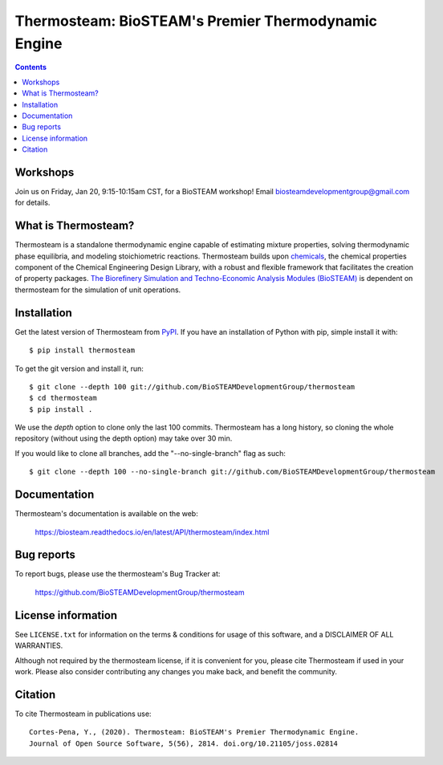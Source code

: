 ====================================================
Thermosteam: BioSTEAM's Premier Thermodynamic Engine 
====================================================

.. image:: http://img.shields.io/pypi/v/thermosteam.svg?style=flat
   :target: https://pypi.python.org/pypi/thermosteam
   :alt: Version_status
.. image:: http://img.shields.io/badge/docs-latest-brightgreen.svg?style=flat
   :target: https://biosteam.readthedocs.io/en/latest/API/thermosteam/index.html
   :alt: Documentation
.. image:: https://img.shields.io/pypi/pyversions/thermosteam.svg
   :target: https://pypi.python.org/pypi/thermosteam
   :alt: Supported_versions
.. image:: http://img.shields.io/badge/license-UIUC-blue.svg?style=flat
   :target: https://github.com/BioSTEAMDevelopmentGroup/thermosteam/blob/master/LICENSE.txt
   :alt: license
.. image:: https://coveralls.io/repos/github/BioSTEAMDevelopmentGroup/thermosteam/badge.svg?branch=master
   :target: https://coveralls.io/github/BioSTEAMDevelopmentGroup/thermosteam?branch=master
   :alt: Coverage
.. image:: https://joss.theoj.org/papers/10.21105/joss.02814/status.svg
   :target: https://doi.org/10.21105/joss.02814

.. contents::

Workshops
---------
Join us on Friday, Jan 20, 9:15-10:15am CST, for a BioSTEAM workshop! 
Email biosteamdevelopmentgroup@gmail.com for details.

What is Thermosteam?
--------------------

Thermosteam is a standalone thermodynamic engine capable of estimating mixture 
properties, solving thermodynamic phase equilibria, and modeling stoichiometric 
reactions. Thermosteam builds upon `chemicals <https://github.com/CalebBell/chemicals>`_, 
the chemical properties component of the Chemical Engineering Design Library, 
with a robust and flexible framework that facilitates the creation of property packages.  
`The Biorefinery Simulation and Techno-Economic Analysis Modules (BioSTEAM) <https://biosteam.readthedocs.io/en/latest/>`_ 
is dependent on thermosteam for the simulation of unit operations.

Installation
------------

Get the latest version of Thermosteam from `PyPI <https://pypi.python.org/pypi/thermosteam/>`_.
If you have an installation of Python with pip, simple install it with::

    $ pip install thermosteam

To get the git version and install it, run::

    $ git clone --depth 100 git://github.com/BioSTEAMDevelopmentGroup/thermosteam
    $ cd thermosteam
    $ pip install .

We use the `depth` option to clone only the last 100 commits. Thermosteam has a 
long history, so cloning the whole repository (without using the depth option)
may take over 30 min.

If you would like to clone all branches, add the "--no-single-branch" flag as such::

    $ git clone --depth 100 --no-single-branch git://github.com/BioSTEAMDevelopmentGroup/thermosteam

Documentation
-------------

Thermosteam's documentation is available on the web:

    https://biosteam.readthedocs.io/en/latest/API/thermosteam/index.html

Bug reports
-----------

To report bugs, please use the thermosteam's Bug Tracker at:

    https://github.com/BioSTEAMDevelopmentGroup/thermosteam


License information
-------------------

See ``LICENSE.txt`` for information on the terms & conditions for usage
of this software, and a DISCLAIMER OF ALL WARRANTIES.

Although not required by the thermosteam license, if it is convenient for you,
please cite Thermosteam if used in your work. Please also consider contributing
any changes you make back, and benefit the community.


Citation
--------

To cite Thermosteam in publications use::

    Cortes-Pena, Y., (2020). Thermosteam: BioSTEAM's Premier Thermodynamic Engine. 
    Journal of Open Source Software, 5(56), 2814. doi.org/10.21105/joss.02814
